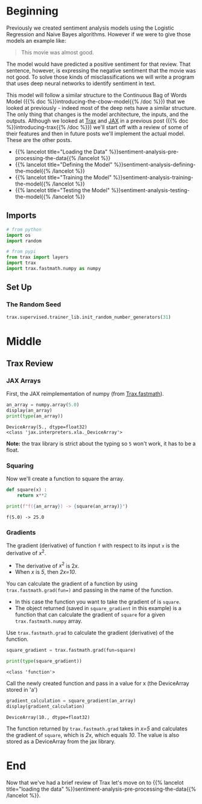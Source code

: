 #+BEGIN_COMMENT
.. title: Sentiment Analysis: Deep Learning Model
.. slug: sentiment-analysis-deep-learning-model
.. date: 2020-12-23 15:14:07 UTC-08:00
.. tags: nlp,sentiment analysis,deep learning
.. category: NLP
.. link: 
.. description: Sentiment Analysis using a Deep Neural Network.
.. type: text
.. has_math: True
#+END_COMMENT
#+OPTIONS: ^:{}
#+TOC: headlines 3
#+PROPERTY: header-args :session ~/.local/share/jupyter/runtime/kernel-e0274818-4f82-48c6-9b0f-931b217316f3-ssh.json
#+BEGIN_SRC python :results none :exports none
%load_ext autoreload
%autoreload 2
#+END_SRC
* Beginning
Previously we created sentiment analysis models using the Logistic Regression and Naive Bayes algorithms. However if we were to give those models an example like:

#+begin_quote
This movie was almost good.
#+end_quote

The model would have predicted a positive sentiment for that review. That sentence, however, is expressing the negative sentiment that the movie was not good. To solve those kinds of misclassifications we will write a program that uses deep neural networks to identify sentiment in text. 

This model will follow a similar structure to the Continuous Bag of Words Model ({{% doc %}}introducing-the-cbow-model{{% /doc %}}) that we looked at previously - indeed most of the deep nets have a similar structure. The only thing that changes is the model architecture, the inputs, and the outputs. Although we looked at [[https://github.com/google/trax][Trax]] and [[https://jax.readthedocs.io/en/latest/index.html][JAX]] in a previous post ({{% doc %}}introducing-trax{{% /doc %}}) we'll start off with a review of some of their features and then in future posts we'll implement the actual model. These are the other posts.

 - {{% lancelot title="Loading the Data" %}}sentiment-analysis-pre-processing-the-data{{% /lancelot %}}
 - {{% lancelot title="Defining the Model" %}}sentiment-analysis-defining-the-model{{% /lancelot %}}
 - {{% lancelot title="Training the Model" %}}sentiment-analysis-training-the-model{{% /lancelot %}}
 - {{% lancelot title="Testing the Model" %}}sentiment-analysis-testing-the-model{{% /lancelot %}}

** Imports
#+begin_src python :results none
# from python
import os
import random

# from pypi
from trax import layers
import trax
import trax.fastmath.numpy as numpy
#+end_src
** Set Up
*** The Random Seed
#+begin_src python :results none
trax.supervised.trainer_lib.init_random_number_generators(31)
#+end_src
* Middle
** Trax Review
*** JAX Arrays
   First, the JAX reimplementation of numpy (from [[https://trax-ml.readthedocs.io/en/latest/trax.fastmath.html][Trax.fastmath]]).
   
#+begin_src python :results output :exports both
an_array = numpy.array(5.0)
display(an_array)
print(type(an_array))
#+end_src   

#+RESULTS:
:RESULTS:
: DeviceArray(5., dtype=float32)
: <class 'jax.interpreters.xla._DeviceArray'>
:END:

**Note:** the trax library is strict about the typing so =5= won't work, it has to be a float.
*** Squaring
Now we'll create a function to square the array.

#+begin_src python :results none
def square(x) :
    return x**2
#+end_src

#+begin_src python :results output :exports both
print(f"f({an_array}) -> {square(an_array)}")
#+end_src

#+RESULTS:
: f(5.0) -> 25.0
*** Gradients
 The gradient (derivative) of function =f= with respect to its input =x= is the derivative of \(x^2\).
 - The derivative of \(x^2\) is \(2x\).  
 - When /x/ is /5/, then /2x=10/.

 You can calculate the gradient of a function by using ~trax.fastmath.grad(fun=)~ and passing in the name of the function.
 - In this case the function you want to take the gradient of is =square=.
 - The object returned (saved in =square_gradient= in this example) is a function that can calculate the gradient of =square= for a given =trax.fastmath.numpy= array.

 Use =trax.fastmath.grad= to calculate the gradient (derivative) of the function.

#+begin_src python :results output :exports both
square_gradient = trax.fastmath.grad(fun=square)

print(type(square_gradient))
#+end_src 

#+RESULTS:
: <class 'function'>

Call the newly created function and pass in a value for x (the DeviceArray stored in 'a')

#+begin_src python :results output :exports both
gradient_calculation = square_gradient(an_array)
display(gradient_calculation)
#+end_src

#+RESULTS:
: DeviceArray(10., dtype=float32)


The function returned by =trax.fastmath.grad= takes in /x=5/ and calculates the gradient of =square=, which is /2x/, which equals /10/. The value is also stored as a DeviceArray from the jax library.
* End
  Now that we've had a brief review of Trax let's move on to {{% lancelot title="loading the data" %}}sentiment-analysis-pre-processing-the-data{{% /lancelot %}}.
